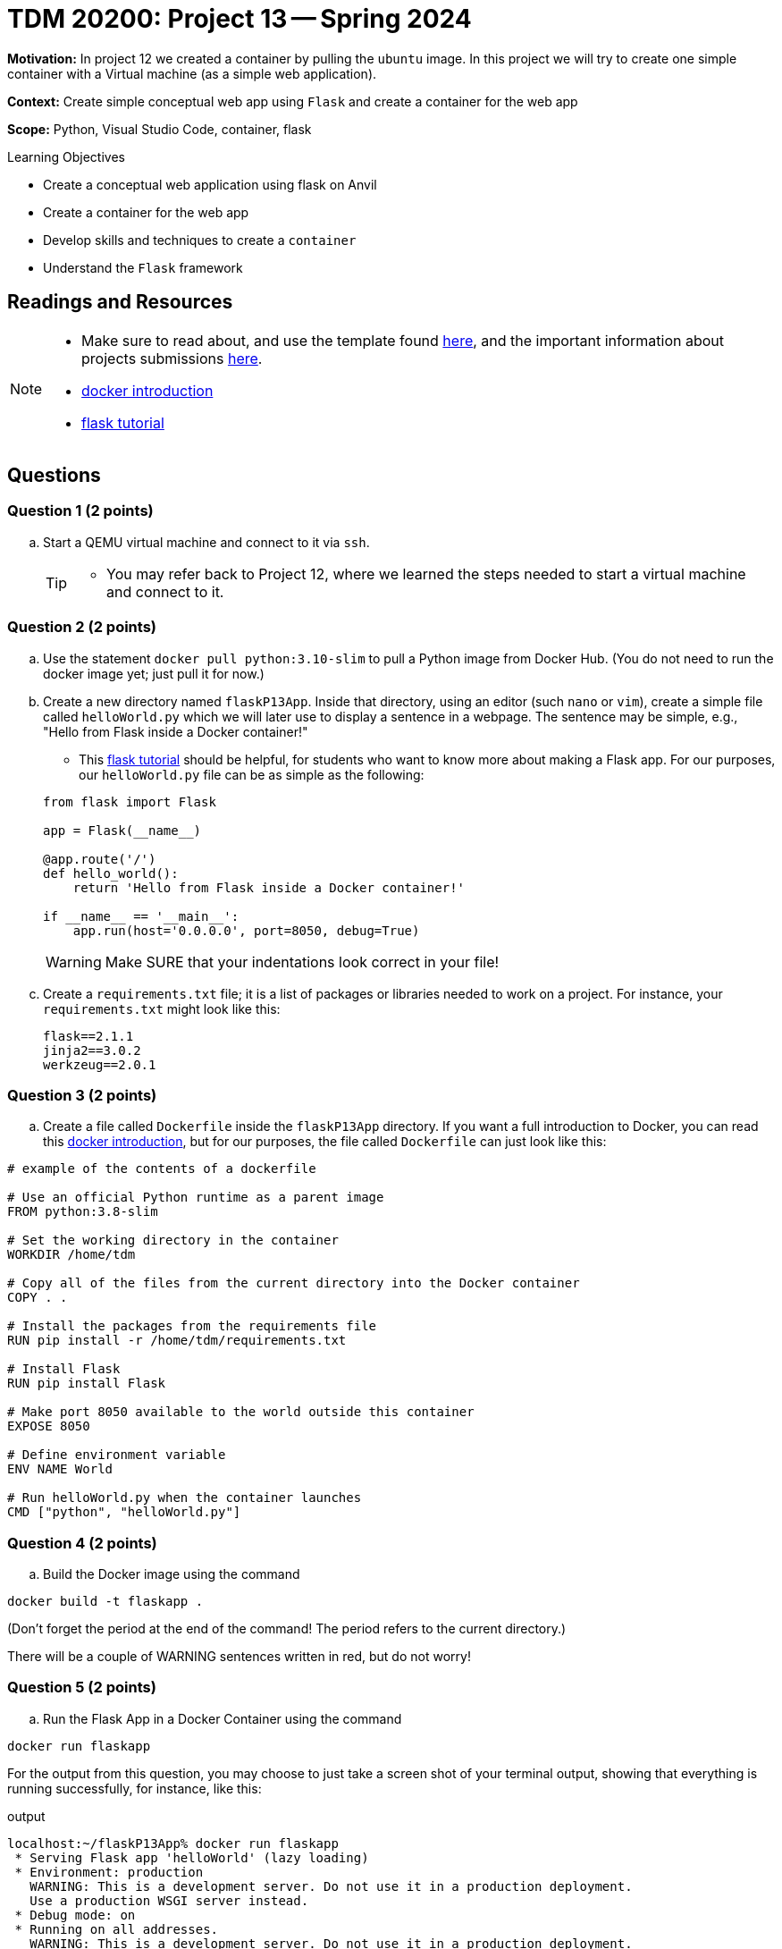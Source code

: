 = TDM 20200: Project 13 -- Spring 2024

**Motivation:** In project 12 we created a container by pulling the `ubuntu` image. In this project we will try to create one simple container with a Virtual machine (as a simple web application).

**Context:** Create simple conceptual web app using `Flask` and create a container for the web app 

**Scope:** Python, Visual Studio Code, container, flask

.Learning Objectives
****
- Create a conceptual web application using flask on Anvil 
- Create a container for the web app
- Develop skills and techniques to create a `container`
- Understand the `Flask` framework
****
 
== Readings and Resources

[NOTE]
====
- Make sure to read about, and use the template found xref:templates.adoc[here], and the important information about projects submissions xref:submissions.adoc[here].
- https://docker-curriculum.com/[docker introduction]
- https://flask.palletsprojects.com/en/3.0.x/tutorial/[flask tutorial]
====

== Questions

=== Question 1 (2 points)

[loweralpha]
..  Start a QEMU virtual machine and connect to it via `ssh`.
+
[TIP]
====
- You may refer back to Project 12, where we learned the steps needed to start a virtual machine and connect to it.
====

=== Question 2 (2 points)

.. Use the statement `docker pull python:3.10-slim` to pull a Python image from Docker Hub.  (You do not need to run the docker image yet; just pull it for now.)
.. Create a new directory named `flaskP13App`.  Inside that directory, using an editor (such `nano` or `vim`), create a simple file called `helloWorld.py` which we will later use to display a sentence in a webpage.  The sentence may be simple, e.g., "Hello from Flask inside a Docker container!"  
+
[HINT]
====
- This https://flask.palletsprojects.com/en/3.0.x/tutorial/[flask tutorial] should be helpful, for students who want to know more about making a Flask app.  For our purposes, our `helloWorld.py` file can be as simple as the following:
[source, makefile]
----
from flask import Flask

app = Flask(__name__)

@app.route('/')
def hello_world():
    return 'Hello from Flask inside a Docker container!'

if __name__ == '__main__':
    app.run(host='0.0.0.0', port=8050, debug=True)

----
====
+
[WARNING]
====
Make SURE that your indentations look correct in your file!
====
+
.. Create a `requirements.txt` file; it is a list of packages or libraries needed to work on a project. For instance, your `requirements.txt` might look like this:
+
[source, makefile]
----
flask==2.1.1
jinja2==3.0.2
werkzeug==2.0.1

----

=== Question 3 (2 points)

.. Create a file called `Dockerfile` inside the `flaskP13App` directory.
If you want a full introduction to Docker, you can read this https://docker-curriculum.com/[docker introduction], but for our purposes, the file called `Dockerfile` can just look like this:

----
# example of the contents of a dockerfile

# Use an official Python runtime as a parent image
FROM python:3.8-slim

# Set the working directory in the container
WORKDIR /home/tdm

# Copy all of the files from the current directory into the Docker container
COPY . .

# Install the packages from the requirements file
RUN pip install -r /home/tdm/requirements.txt

# Install Flask
RUN pip install Flask

# Make port 8050 available to the world outside this container
EXPOSE 8050

# Define environment variable
ENV NAME World

# Run helloWorld.py when the container launches
CMD ["python", "helloWorld.py"]

----


 
=== Question 4 (2 points)

.. Build the Docker image using the command
[source,bash]
----
docker build -t flaskapp .
----

(Don't forget the period at the end of the command!  The period refers to the current directory.)

There will be a couple of WARNING sentences written in red, but do not worry!

=== Question 5 (2 points)

.. Run the Flask App in a Docker Container using the command
[source,bash]
----
docker run flaskapp
----

For the output from this question, you may choose to just take a screen shot of your terminal output, showing that everything is running successfully, for instance, like this:

.output
----
localhost:~/flaskP13App% docker run flaskapp
 * Serving Flask app 'helloWorld' (lazy loading)
 * Environment: production
   WARNING: This is a development server. Do not use it in a production deployment.
   Use a production WSGI server instead.
 * Debug mode: on
 * Running on all addresses.
   WARNING: This is a development server. Do not use it in a production deployment.
 * Running on http://172.17.0.2:8050/ (Press CTRL+C to quit)
 * Restarting with stat
 * Debugger is active!
 * Debugger PIN: 967-939-308

----


Project 13 Assignment Checklist
====
* Jupyter Lab notebook with your code, comments and output for the assignment
    ** `firstname-lastname-project13.ipynb`
* bash file with code and comments for the assignment
    ** `firstname-lastname-project13.sh`

* Submit files through Gradescope
==== 

[WARNING]
====
_Please_ make sure to double check that your submission is complete, and contains all of your code and output before submitting. If you are on a spotty internet connection, it is recommended to download your submission after submitting it to make sure what you _think_ you submitted, was what you _actually_ submitted.
                                                                                                                             
In addition, please review our xref:submissions.adoc[submission guidelines] before submitting your project.
====
